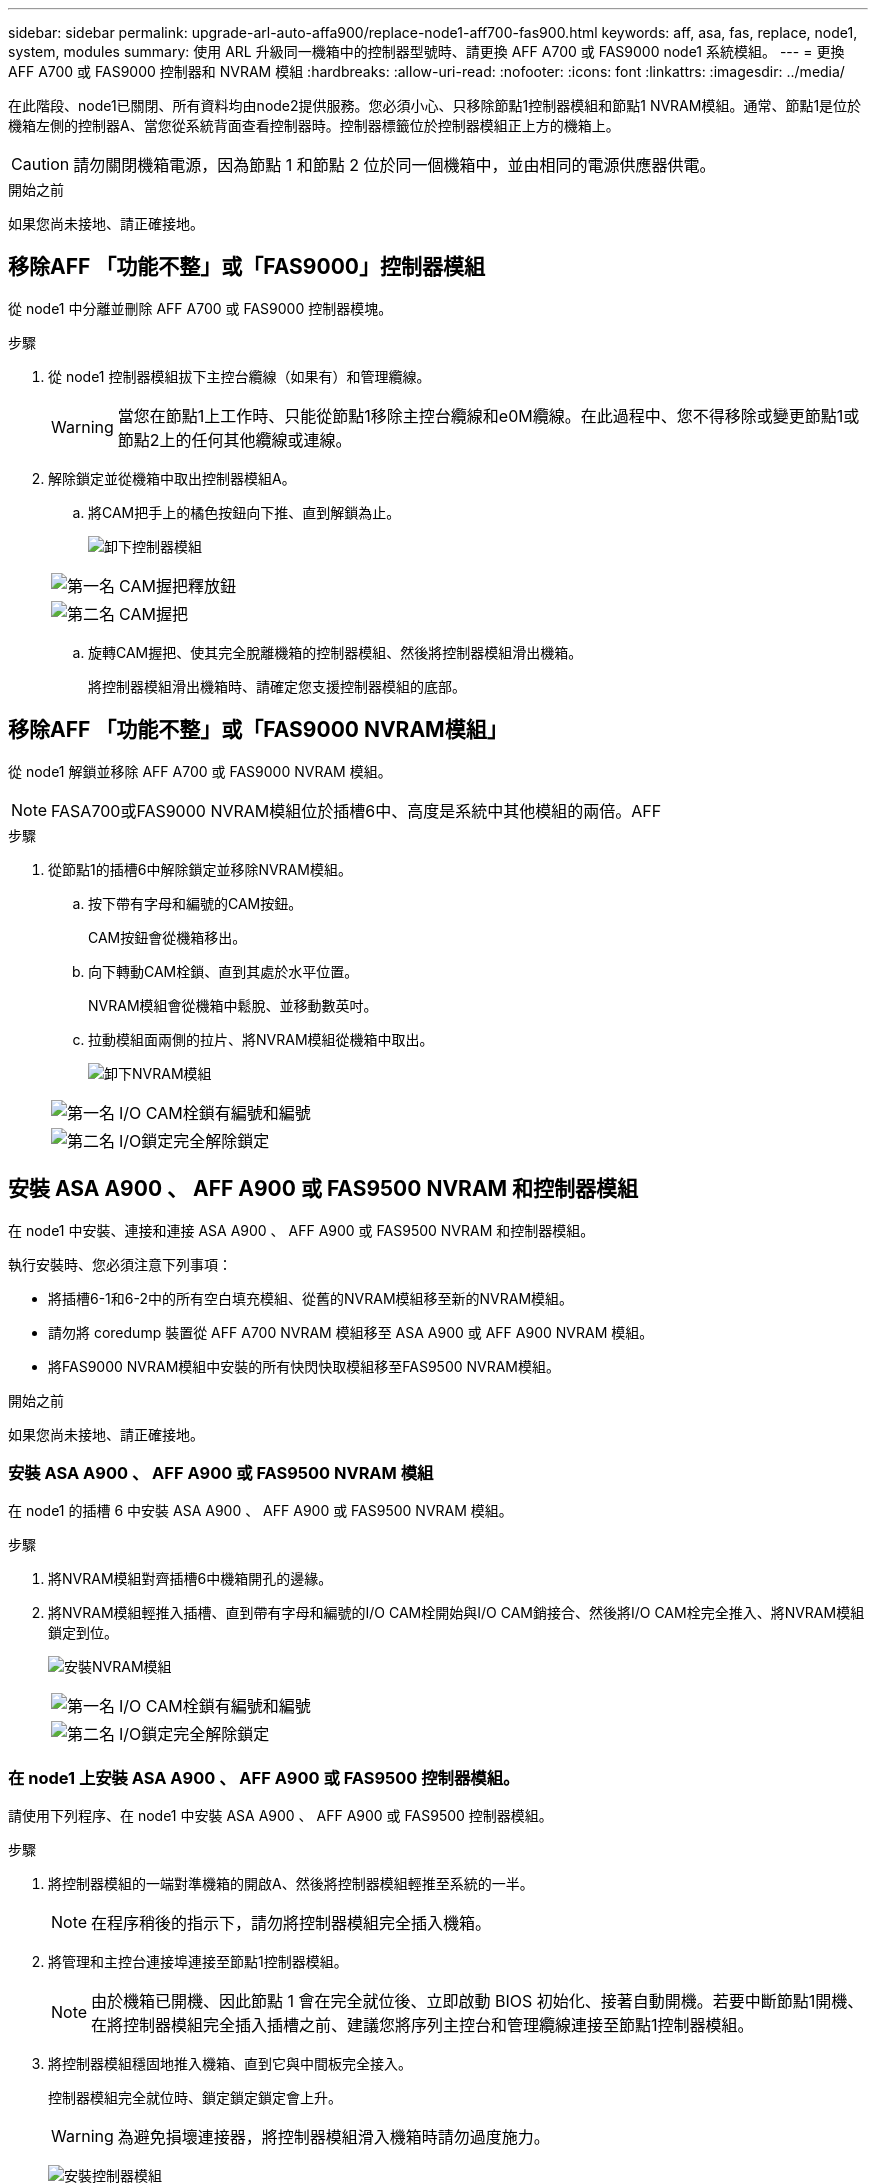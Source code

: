 ---
sidebar: sidebar 
permalink: upgrade-arl-auto-affa900/replace-node1-aff700-fas900.html 
keywords: aff, asa, fas, replace, node1, system, modules 
summary: 使用 ARL 升級同一機箱中的控制器型號時、請更換 AFF A700 或 FAS9000 node1 系統模組。 
---
= 更換 AFF A700 或 FAS9000 控制器和 NVRAM 模組
:hardbreaks:
:allow-uri-read: 
:nofooter: 
:icons: font
:linkattrs: 
:imagesdir: ../media/


[role="lead"]
在此階段、node1已關閉、所有資料均由node2提供服務。您必須小心、只移除節點1控制器模組和節點1 NVRAM模組。通常、節點1是位於機箱左側的控制器A、當您從系統背面查看控制器時。控制器標籤位於控制器模組正上方的機箱上。


CAUTION: 請勿關閉機箱電源，因為節點 1 和節點 2 位於同一個機箱中，並由相同的電源供應器供電。

.開始之前
如果您尚未接地、請正確接地。



== 移除AFF 「功能不整」或「FAS9000」控制器模組

從 node1 中分離並刪除 AFF A700 或 FAS9000 控制器模塊。

.步驟
. 從 node1 控制器模組拔下主控台纜線（如果有）和管理纜線。
+

WARNING: 當您在節點1上工作時、只能從節點1移除主控台纜線和e0M纜線。在此過程中、您不得移除或變更節點1或節點2上的任何其他纜線或連線。

. 解除鎖定並從機箱中取出控制器模組A。
+
.. 將CAM把手上的橘色按鈕向下推、直到解鎖為止。
+
image:drw_9500_remove_PCM.png["卸下控制器模組"]

+
[cols="20,80"]
|===


 a| 
image:black_circle_one.png["第一名"]
| CAM握把釋放鈕 


 a| 
image:black_circle_two.png["第二名"]
| CAM握把 
|===
.. 旋轉CAM握把、使其完全脫離機箱的控制器模組、然後將控制器模組滑出機箱。
+
將控制器模組滑出機箱時、請確定您支援控制器模組的底部。







== 移除AFF 「功能不整」或「FAS9000 NVRAM模組」

從 node1 解鎖並移除 AFF A700 或 FAS9000 NVRAM 模組。


NOTE: FASA700或FAS9000 NVRAM模組位於插槽6中、高度是系統中其他模組的兩倍。AFF

.步驟
. 從節點1的插槽6中解除鎖定並移除NVRAM模組。
+
.. 按下帶有字母和編號的CAM按鈕。
+
CAM按鈕會從機箱移出。

.. 向下轉動CAM栓鎖、直到其處於水平位置。
+
NVRAM模組會從機箱中鬆脫、並移動數英吋。

.. 拉動模組面兩側的拉片、將NVRAM模組從機箱中取出。
+
image:drw_a900_move-remove_NVRAM_module.png["卸下NVRAM模組"]

+
[cols="20,80"]
|===


 a| 
image:black_circle_one.png["第一名"]
| I/O CAM栓鎖有編號和編號 


 a| 
image:black_circle_two.png["第二名"]
| I/O鎖定完全解除鎖定 
|===






== 安裝 ASA A900 、 AFF A900 或 FAS9500 NVRAM 和控制器模組

在 node1 中安裝、連接和連接 ASA A900 、 AFF A900 或 FAS9500 NVRAM 和控制器模組。

執行安裝時、您必須注意下列事項：

* 將插槽6-1和6-2中的所有空白填充模組、從舊的NVRAM模組移至新的NVRAM模組。
* 請勿將 coredump 裝置從 AFF A700 NVRAM 模組移至 ASA A900 或 AFF A900 NVRAM 模組。
* 將FAS9000 NVRAM模組中安裝的所有快閃快取模組移至FAS9500 NVRAM模組。


.開始之前
如果您尚未接地、請正確接地。



=== 安裝 ASA A900 、 AFF A900 或 FAS9500 NVRAM 模組

在 node1 的插槽 6 中安裝 ASA A900 、 AFF A900 或 FAS9500 NVRAM 模組。

.步驟
. 將NVRAM模組對齊插槽6中機箱開孔的邊緣。
. 將NVRAM模組輕推入插槽、直到帶有字母和編號的I/O CAM栓開始與I/O CAM銷接合、然後將I/O CAM栓完全推入、將NVRAM模組鎖定到位。
+
image:drw_a900_move-remove_NVRAM_module.png["安裝NVRAM模組"]

+
[cols="20,80"]
|===


 a| 
image:black_circle_one.png["第一名"]
| I/O CAM栓鎖有編號和編號 


 a| 
image:black_circle_two.png["第二名"]
| I/O鎖定完全解除鎖定 
|===




=== 在 node1 上安裝 ASA A900 、 AFF A900 或 FAS9500 控制器模組。

請使用下列程序、在 node1 中安裝 ASA A900 、 AFF A900 或 FAS9500 控制器模組。

.步驟
. 將控制器模組的一端對準機箱的開啟A、然後將控制器模組輕推至系統的一半。
+

NOTE: 在程序稍後的指示下，請勿將控制器模組完全插入機箱。

. 將管理和主控台連接埠連接至節點1控制器模組。
+

NOTE: 由於機箱已開機、因此節點 1 會在完全就位後、立即啟動 BIOS 初始化、接著自動開機。若要中斷節點1開機、在將控制器模組完全插入插槽之前、建議您將序列主控台和管理纜線連接至節點1控制器模組。

. 將控制器模組穩固地推入機箱、直到它與中間板完全接入。
+
控制器模組完全就位時、鎖定鎖定鎖定會上升。

+

WARNING: 為避免損壞連接器，將控制器模組滑入機箱時請勿過度施力。

+
image:drw_9500_remove_PCM.png["安裝控制器模組"]

+
[cols="20,80"]
|===


 a| 
image:black_circle_one.png["第一名"]
| CAM處理鎖定鎖定 


 a| 
image:black_circle_two.png["第二名"]
| CAM握把處於解除鎖定位置 
|===
. 只要模組就位、請立即連接序列主控台、並準備好中斷節點1的自動開機。
. 中斷自動開機後、 node1 會在載入程式提示下停止。如果您未在時間中斷自動開機、而 node1 開始開機、請等待提示字元、然後按 Ctrl-C 進入開機功能表。節點停止在開機功能表後、請使用選項 `8` 重新啟動節點、並在重新開機期間中斷自動開機。
. 在node1的loader>提示下、設定預設環境變數：
+
「預設值」

. 儲存預設環境變數設定：
+
「aveenv」


